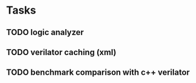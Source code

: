 * Tasks
** TODO logic analyzer
** TODO verilator caching (xml)
** TODO benchmark comparison with c++ verilator

